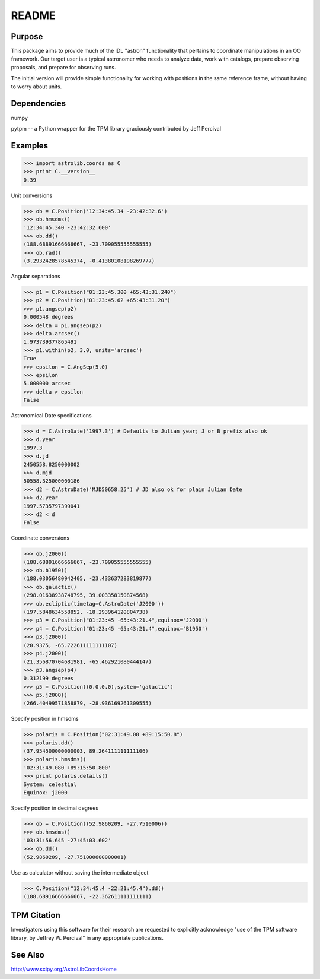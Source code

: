 ******
README
******

Purpose
=======

This package aims to provide much of the IDL "astron" functionality that
pertains to coordinate manipulations in an OO framework. Our target user is
a typical astronomer who needs to analyze data, work with catalogs, prepare
observing proposals, and prepare for observing runs.

The initial version will provide simple functionality for working with
positions in the same reference frame, without having to worry about units.


Dependencies
============
numpy

pytpm -- a Python wrapper for the TPM library graciously contributed
by Jeff Percival


Examples
========
>>> import astrolib.coords as C
>>> print C.__version__
0.39

Unit conversions

>>> ob = C.Position('12:34:45.34 -23:42:32.6')
>>> ob.hmsdms()
'12:34:45.340 -23:42:32.600'
>>> ob.dd()
(188.68891666666667, -23.709055555555555)
>>> ob.rad()
(3.2932428578545374, -0.41380108198269777)

Angular separations

>>> p1 = C.Position("01:23:45.300 +65:43:31.240")
>>> p2 = C.Position("01:23:45.62 +65:43:31.20")
>>> p1.angsep(p2)
0.000548 degrees
>>> delta = p1.angsep(p2)
>>> delta.arcsec()
1.973739377865491
>>> p1.within(p2, 3.0, units='arcsec')
True
>>> epsilon = C.AngSep(5.0)
>>> epsilon
5.000000 arcsec
>>> delta > epsilon
False

Astronomical Date specifications

>>> d = C.AstroDate('1997.3') # Defaults to Julian year; J or B prefix also ok
>>> d.year
1997.3
>>> d.jd
2450558.8250000002
>>> d.mjd
50558.325000000186
>>> d2 = C.AstroDate('MJD50658.25') # JD also ok for plain Julian Date
>>> d2.year
1997.5735797399041
>>> d2 < d
False

Coordinate conversions

>>> ob.j2000()
(188.68891666666667, -23.709055555555555)
>>> ob.b1950()
(188.03056480942405, -23.433637283819877)
>>> ob.galactic()
(298.01638938748795, 39.003358150874568)
>>> ob.ecliptic(timetag=C.AstroDate('J2000'))
(197.5848634558852, -18.293964120804738)
>>> p3 = C.Position("01:23:45 -65:43:21.4",equinox='J2000')
>>> p4 = C.Position("01:23:45 -65:43:21.4",equinox='B1950')
>>> p3.j2000()
(20.9375, -65.722611111111107)
>>> p4.j2000()
(21.356870704681981, -65.462921080444147)
>>> p3.angsep(p4)
0.312199 degrees
>>> p5 = C.Position((0.0,0.0),system='galactic')
>>> p5.j2000()
(266.40499571858879, -28.936169261309555)

Specify position in hmsdms

>>> polaris = C.Position("02:31:49.08 +89:15:50.8")
>>> polaris.dd()
(37.954500000000003, 89.264111111111106)
>>> polaris.hmsdms()
'02:31:49.080 +89:15:50.800'
>>> print polaris.details()
System: celestial 
Equinox: j2000 

Specify position in decimal degrees

>>> ob = C.Position((52.9860209, -27.7510006))
>>> ob.hmsdms()
'03:31:56.645 -27:45:03.602'
>>> ob.dd()
(52.9860209, -27.751000600000001)

Use as calculator without saving the intermediate object

>>> C.Position("12:34:45.4 -22:21:45.4").dd()
(188.68916666666667, -22.362611111111111)


TPM Citation
============
Investigators using this software for their research are requested to
explicitly acknowledge "use of the TPM software library, by Jeffrey W.
Percival" in any appropriate publications. 


See Also
========
http://www.scipy.org/AstroLibCoordsHome
